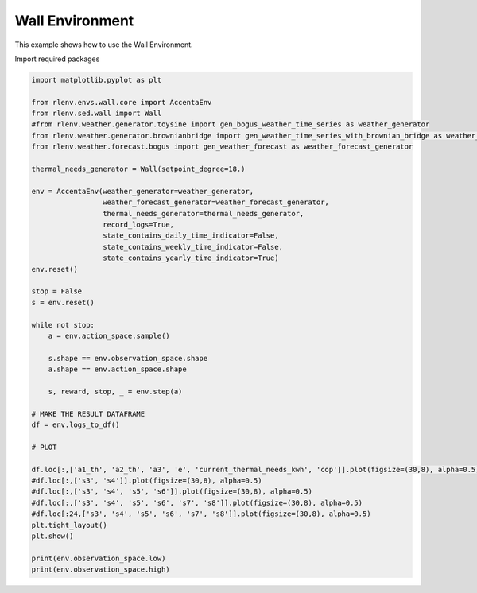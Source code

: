 
.. DO NOT EDIT.
.. THIS FILE WAS AUTOMATICALLY GENERATED BY SPHINX-GALLERY.
.. TO MAKE CHANGES, EDIT THE SOURCE PYTHON FILE:
.. "gallery/plot_wall_env.py"
.. LINE NUMBERS ARE GIVEN BELOW.

.. only:: html

    .. note::
        :class: sphx-glr-download-link-note

        Click :ref:`here <sphx_glr_download_gallery_plot_wall_env.py>`
        to download the full example code

.. rst-class:: sphx-glr-example-title

.. _sphx_glr_gallery_plot_wall_env.py:


================
Wall Environment
================

This example shows how to use the Wall Environment.

.. GENERATED FROM PYTHON SOURCE LINES 13-14

Import required packages

.. GENERATED FROM PYTHON SOURCE LINES 14-59

.. code-block:: default


    import matplotlib.pyplot as plt

    from rlenv.envs.wall.core import AccentaEnv
    from rlenv.sed.wall import Wall
    #from rlenv.weather.generator.toysine import gen_bogus_weather_time_series as weather_generator
    from rlenv.weather.generator.brownianbridge import gen_weather_time_series_with_brownian_bridge as weather_generator
    from rlenv.weather.forecast.bogus import gen_weather_forecast as weather_forecast_generator

    thermal_needs_generator = Wall(setpoint_degree=18.)

    env = AccentaEnv(weather_generator=weather_generator,
                     weather_forecast_generator=weather_forecast_generator,
                     thermal_needs_generator=thermal_needs_generator,
                     record_logs=True,
                     state_contains_daily_time_indicator=False,
                     state_contains_weekly_time_indicator=False,
                     state_contains_yearly_time_indicator=True)
    env.reset()

    stop = False
    s = env.reset()

    while not stop:
        a = env.action_space.sample()

        s.shape == env.observation_space.shape
        a.shape == env.action_space.shape

        s, reward, stop, _ = env.step(a)

    # MAKE THE RESULT DATAFRAME
    df = env.logs_to_df()

    # PLOT

    df.loc[:,['a1_th', 'a2_th', 'a3', 'e', 'current_thermal_needs_kwh', 'cop']].plot(figsize=(30,8), alpha=0.5)
    #df.loc[:,['s3', 's4']].plot(figsize=(30,8), alpha=0.5)
    #df.loc[:,['s3', 's4', 's5', 's6']].plot(figsize=(30,8), alpha=0.5)
    #df.loc[:,['s3', 's4', 's5', 's6', 's7', 's8']].plot(figsize=(30,8), alpha=0.5)
    #df.loc[:24,['s3', 's4', 's5', 's6', 's7', 's8']].plot(figsize=(30,8), alpha=0.5)
    plt.tight_layout()
    plt.show()

    print(env.observation_space.low)
    print(env.observation_space.high)


.. image-sg:: /gallery/images/sphx_glr_plot_wall_env_001.png
   :alt: plot wall env
   :srcset: /gallery/images/sphx_glr_plot_wall_env_001.png
   :class: sphx-glr-single-img


.. rst-class:: sphx-glr-script-out

 .. code-block:: none

    /home/jeremie/git/accenta/recherche/ens-data-challenge-2022-2023/accenta-gym-environment/env/lib/python3.8/site-packages/gym/spaces/box.py:127: UserWarning: WARN: Box bound precision lowered by casting to float32
      logger.warn(f"Box bound precision lowered by casting to {self.dtype}")
    [-40.   0.   0.  -1.  -1. -40. -40. -40. -40. -40. -40.]
    [  50. 1000.  500.    1.    1.   50.   50.   50.   50.   50.   50.]





.. rst-class:: sphx-glr-timing

   **Total running time of the script:** ( 0 minutes  5.511 seconds)


.. _sphx_glr_download_gallery_plot_wall_env.py:

.. only:: html

  .. container:: sphx-glr-footer sphx-glr-footer-example


    .. container:: sphx-glr-download sphx-glr-download-python

      :download:`Download Python source code: plot_wall_env.py <plot_wall_env.py>`

    .. container:: sphx-glr-download sphx-glr-download-jupyter

      :download:`Download Jupyter notebook: plot_wall_env.ipynb <plot_wall_env.ipynb>`


.. only:: html

 .. rst-class:: sphx-glr-signature

    `Gallery generated by Sphinx-Gallery <https://sphinx-gallery.github.io>`_
